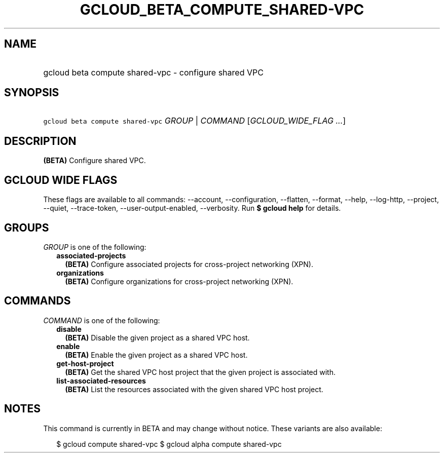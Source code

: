 
.TH "GCLOUD_BETA_COMPUTE_SHARED\-VPC" 1



.SH "NAME"
.HP
gcloud beta compute shared\-vpc \- configure shared VPC



.SH "SYNOPSIS"
.HP
\f5gcloud beta compute shared\-vpc\fR \fIGROUP\fR | \fICOMMAND\fR [\fIGCLOUD_WIDE_FLAG\ ...\fR]



.SH "DESCRIPTION"

\fB(BETA)\fR Configure shared VPC.



.SH "GCLOUD WIDE FLAGS"

These flags are available to all commands: \-\-account, \-\-configuration,
\-\-flatten, \-\-format, \-\-help, \-\-log\-http, \-\-project, \-\-quiet,
\-\-trace\-token, \-\-user\-output\-enabled, \-\-verbosity. Run \fB$ gcloud
help\fR for details.



.SH "GROUPS"

\f5\fIGROUP\fR\fR is one of the following:

.RS 2m
.TP 2m
\fBassociated\-projects\fR
\fB(BETA)\fR Configure associated projects for cross\-project networking (XPN).

.TP 2m
\fBorganizations\fR
\fB(BETA)\fR Configure organizations for cross\-project networking (XPN).


.RE
.sp

.SH "COMMANDS"

\f5\fICOMMAND\fR\fR is one of the following:

.RS 2m
.TP 2m
\fBdisable\fR
\fB(BETA)\fR Disable the given project as a shared VPC host.

.TP 2m
\fBenable\fR
\fB(BETA)\fR Enable the given project as a shared VPC host.

.TP 2m
\fBget\-host\-project\fR
\fB(BETA)\fR Get the shared VPC host project that the given project is
associated with.

.TP 2m
\fBlist\-associated\-resources\fR
\fB(BETA)\fR List the resources associated with the given shared VPC host
project.


.RE
.sp

.SH "NOTES"

This command is currently in BETA and may change without notice. These variants
are also available:

.RS 2m
$ gcloud compute shared\-vpc
$ gcloud alpha compute shared\-vpc
.RE

